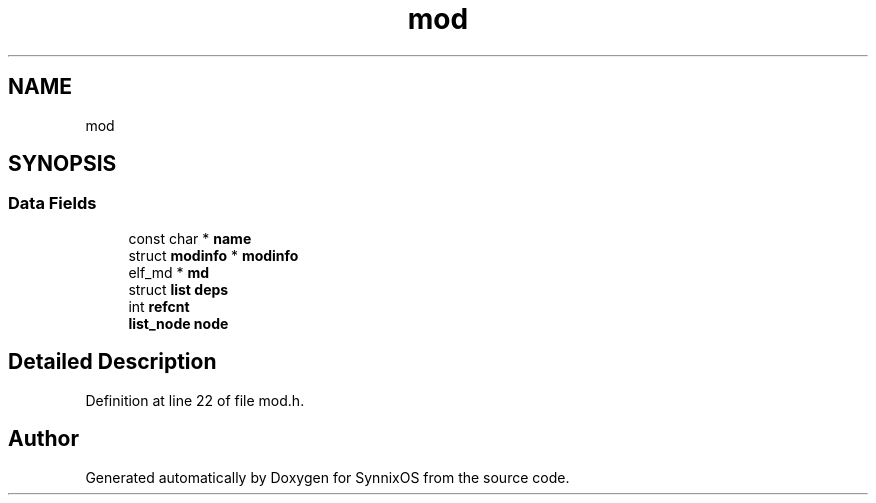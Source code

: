 .TH "mod" 3 "Sat Jul 24 2021" "SynnixOS" \" -*- nroff -*-
.ad l
.nh
.SH NAME
mod
.SH SYNOPSIS
.br
.PP
.SS "Data Fields"

.in +1c
.ti -1c
.RI "const char * \fBname\fP"
.br
.ti -1c
.RI "struct \fBmodinfo\fP * \fBmodinfo\fP"
.br
.ti -1c
.RI "elf_md * \fBmd\fP"
.br
.ti -1c
.RI "struct \fBlist\fP \fBdeps\fP"
.br
.ti -1c
.RI "int \fBrefcnt\fP"
.br
.ti -1c
.RI "\fBlist_node\fP \fBnode\fP"
.br
.in -1c
.SH "Detailed Description"
.PP 
Definition at line 22 of file mod\&.h\&.

.SH "Author"
.PP 
Generated automatically by Doxygen for SynnixOS from the source code\&.
